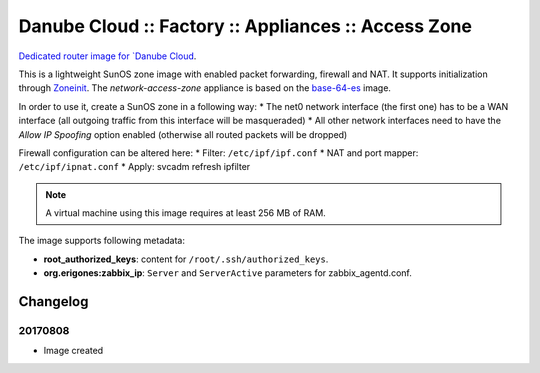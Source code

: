 Danube Cloud :: Factory :: Appliances :: Access Zone
####################################################

`Dedicated router image for `Danube Cloud <https://danubecloud.org>`__.

This is a lightweight SunOS zone image with enabled packet forwarding, firewall and NAT. It supports initialization through `Zoneinit <https://github.com/joyent/zoneinit>`__.
The *network-access-zone* appliance is based on the `base-64-es <https://github.com/erigones/esdc-factory/blob/master/docs/appliances.rst#base-64-es>`__ image.

In order to use it, create a SunOS zone in a following way:
* The net0 network interface (the first one) has to be a WAN interface (all outgoing traffic from this interface will be masqueraded)
* All other network interfaces need to have the *Allow IP Spoofing* option enabled (otherwise all routed packets will be dropped)

Firewall configuration can be altered here:
* Filter: ``/etc/ipf/ipf.conf``
* NAT and port mapper: ``/etc/ipf/ipnat.conf``
* Apply: svcadm refresh ipfilter

.. note:: A virtual machine using this image requires at least 256 MB of RAM.

The image supports following metadata:

* **root_authorized_keys**: content for ``/root/.ssh/authorized_keys``.
* **org.erigones:zabbix_ip**: ``Server`` and ``ServerActive`` parameters for zabbix_agentd.conf.


Changelog
---------

20170808
~~~~~~~~

- Image created

